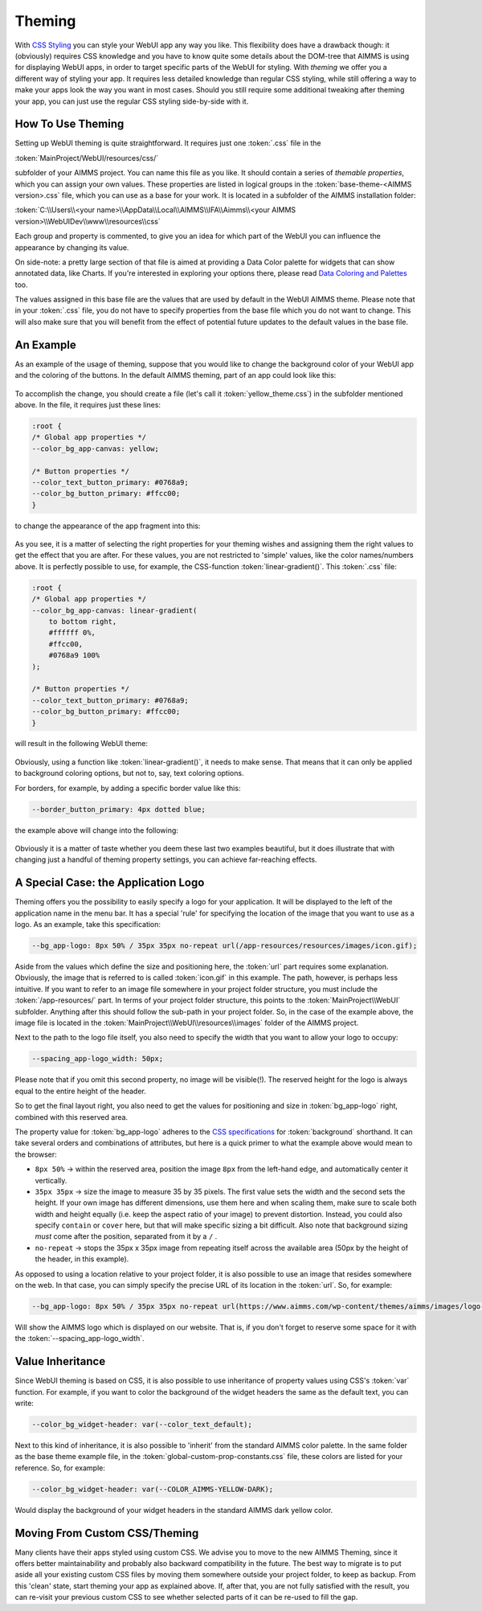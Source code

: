 .. _theming:

Theming
============

With `CSS Styling <css-styling.html>`_ you can style your WebUI app any way you like. This flexibility does have a drawback though: it (obviously) requires CSS knowledge and you have to know quite some details about the DOM-tree that AIMMS is using for displaying WebUI apps, in order to target specific parts of the WebUI for styling. With *theming* we offer you a different way of styling your app. It requires less detailed knowledge than regular CSS styling, while still offering a way to make your apps look the way you want in most cases. Should you still require some additional tweaking after theming your app, you can just use the regular CSS styling side-by-side with it.


How To Use Theming
----------------------

Setting up WebUI theming is quite straightforward. It requires just one :token:`.css` file in the 

:token:`MainProject/WebUI/resources/css/`

subfolder of your AIMMS project. You can name this file as you like. It should contain a series of *themable properties*, which you can assign your own values. These properties are listed in logical groups in the :token:`base-theme-<AIMMS version>.css` file, which you can use as a base for your work. It is located in a subfolder of the AIMMS installation folder:

:token:`C:\\Users\\<your name>\\AppData\\Local\\AIMMS\\IFA\\Aimms\\<your AIMMS version>\\WebUIDev\\www\\resources\\css`

Each group and property is commented, to give you an idea for which part of the WebUI you can influence the appearance by changing its value.

On side-note: a pretty large section of that file is aimed at providing a Data Color palette for widgets that can show annotated data, like Charts. If you're interested in exploring your options there, please read `Data Coloring and Palettes <data-coloring-and-palettes.html>`_ too.

The values assigned in this base file are the values that are used by default in the WebUI AIMMS theme. Please note that in your :token:`.css` file, you do not have to specify properties from the base file which you do not want to change. This will also make sure that you will benefit from the effect of potential future updates to the default values in the base file.

An Example
----------------------

As an example of the usage of theming, suppose that you would like to change the background color of your WebUI app and the coloring of the buttons. In the default AIMMS theming, part of an app could look like this:

    .. image:: images/Theming-buttons-1.jpg
        :align: center

To accomplish the change, you should create a file (let's call it :token:`yellow_theme.css`) in the subfolder mentioned above. In the file, it requires just these lines:

.. code-block:: CSS

    :root {
    /* Global app properties */
    --color_bg_app-canvas: yellow;

    /* Button properties */
    --color_text_button_primary: #0768a9;
    --color_bg_button_primary: #ffcc00;
    }

to change the appearance of the app fragment into this:

    .. image:: images/Theming-buttons-2.jpg
        :align: center

As you see, it is a matter of selecting the right properties for your theming wishes and assigning them the right values to get the effect that you are after. For these values, you are not restricted to 'simple' values, like the color names/numbers above. It is perfectly possible to use, for example, the CSS-function :token:`linear-gradient()`. This :token:`.css` file:

.. code-block:: CSS

    :root {
    /* Global app properties */
    --color_bg_app-canvas: linear-gradient(
        to bottom right,
        #ffffff 0%,
        #ffcc00,
        #0768a9 100%
    );

    /* Button properties */
    --color_text_button_primary: #0768a9;
    --color_bg_button_primary: #ffcc00;
    }

will result in the following WebUI theme:

    .. image:: images/Theming-gradient.jpg
        :align: center

Obviously, using a function like :token:`linear-gradient()`, it needs to make sense. That means that it can only be applied to background coloring options, but not to, say, text coloring options. 

For borders, for example, by adding a specific border value like this:

.. code-block:: CSS

  --border_button_primary: 4px dotted blue;

the example above will change into the following:

    .. image:: images/Theming-border-dots.jpg
        :align: center



Obviously it is a matter of taste whether you deem these last two examples beautiful, but it does illustrate that with changing just a handful of theming property settings, you can achieve far-reaching effects.


A Special Case: the Application Logo
-------------------------------------

Theming offers you the possibility to easily specify a logo for your application. It will be displayed to the left of the application name in the menu bar. It has a special 'rule' for specifying the location of the image that you want to use as a logo. As an example, take this specification:

.. code-block:: CSS

  --bg_app-logo: 8px 50% / 35px 35px no-repeat url(/app-resources/resources/images/icon.gif);

Aside from the values which define the size and positioning here, the :token:`url` part requires some explanation. Obviously, the image that is referred to is called :token:`icon.gif` in this example. The path, however, is perhaps less intuitive. If you want to refer to an image file somewhere in your project folder structure, you must include the :token:`/app-resources/` part. In terms of your project folder structure, this points to the :token:`MainProject\\WebUI` subfolder. Anything after this should follow the sub-path in your project folder. So, in the case of the example above, the image file is located in the :token:`MainProject\\WebUI\\resources\\images` folder of the AIMMS project.

Next to the path to the logo file itself, you also need to specify the width that you want to allow your logo to occupy:

.. code-block:: CSS

  --spacing_app-logo_width: 50px;

Please note that if you omit this second property, no image will be visible(!).
The reserved height for the logo is always equal to the entire height of the header.

So to get the final layout right, you also need to get the values for positioning and size in :token:`bg_app-logo` right, combined with this reserved area.

The property value for :token:`bg_app-logo` adheres to the `CSS specifications <https://developer.mozilla.org/en-US/docs/Web/CSS/background>`_ for :token:`background` shorthand. It can take several orders and combinations of attributes, but here is a quick primer to what the example above would mean to the browser:

* ``8px 50%`` -> within the reserved area, position the image ``8px`` from the left-hand edge, and automatically center it vertically.

* ``35px 35px`` -> size the image to measure 35 by 35 pixels. The first value sets the width and the second sets the height. If your own image has different dimensions, use them here and when scaling them, make sure to scale both width and height equally (i.e. keep the aspect ratio of your image) to prevent distortion. Instead, you could also specify ``contain`` or ``cover`` here, but that will make specific sizing a bit difficult. Also note that background sizing *must* come after the position, separated from it by a ``/`` .

* ``no-repeat`` -> stops the 35px x 35px image from repeating itself across the available area (50px by the height of the header, in this example).

As opposed to using a location relative to your project folder, it is also possible to use an image that resides somewhere on the web. In that case, you can simply specify the precise URL of its location in the :token:`url`. So, for example:

.. code-block:: CSS

  --bg_app-logo: 8px 50% / 35px 35px no-repeat url(https://www.aimms.com/wp-content/themes/aimms/images/logo-aimms.svg);

Will show the AIMMS logo which is displayed on our website. That is, if you don't forget to reserve some space for it with the :token:`--spacing_app-logo_width`.


Value Inheritance
----------------------

Since WebUI theming is based on CSS, it is also possible to use inheritance of property values using CSS's :token:`var` function. For example, if you want to color the background of the widget headers the same as the default text, you can write:

.. code-block:: CSS

  --color_bg_widget-header: var(--color_text_default);

Next to this kind of inheritance, it is also possible to 'inherit' from the standard AIMMS color palette. In the same folder as the base theme example file, in the :token:`global-custom-prop-constants.css` file, these colors are listed for your reference. So, for example:

.. code-block:: CSS

 --color_bg_widget-header: var(--COLOR_AIMMS-YELLOW-DARK);

Would display the background of your widget headers in the standard AIMMS dark yellow color.


Moving From Custom CSS/Theming
------------------------------

Many clients have their apps styled using custom CSS. We advise you to move to the new AIMMS Theming, since it offers better maintainability and probably also backward compatibility in the future. The best way to migrate is to put aside all your existing custom CSS files by moving them somewhere outside your project folder, to keep as backup. From this 'clean' state, start theming your app as explained above. If, after that, you are not fully satisfied with the result, you can re-visit your previous custom CSS to see whether selected parts of it can be re-used to fill the gap.